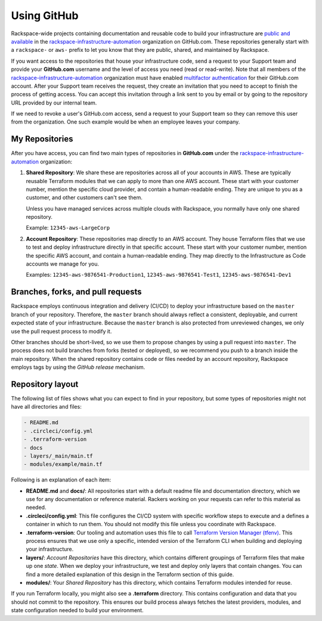 .. _using_github:

============
Using GitHub
============

Rackspace-wide projects containing documentation and reusable code to
build your infrastructure are
`public and available <https://github.com/rackspace-infrastructure-automation?type=public>`_
in the
`rackspace-infrastructure-automation <https://github.com/rackspace-infrastructure-automation>`_
organization on GitHub.com. These repositories generally start with a
``rackspace-`` or ``aws-`` prefix to let you know that they are public,
shared, and maintained by Rackspace.

If you want access to the repositories that house your
infrastructure code, send a request to your Support team and
provide your **GitHub.com** username and the level of access you need
(read or read-write). Note that all members of the
`rackspace-infrastructure-automation <https://github.com/rackspace-infrastructure-automation>`_
organization must have enabled
`multifactor authentication <https://help.github.com/en/articles/securing-your-account-with-two-factor-authentication-2fa>`_
for their GitHub.com account. After your Support team receives the
request, they create an invitation that you need to accept to
finish the process of getting access. You can accept this invitation through
a link sent to you by email or by going to the repository URL
provided by our internal team.

If we need to revoke a user's GitHub.com access, send a request to your
Support team so they can remove this user from the organization. One
such example would be when an employee leaves your company.

My Repositories
---------------

After you have access, you can find two main types of repositories in
**GitHub.com** under the
`rackspace-infrastructure-automation <https://github.com/rackspace-infrastructure-automation>`_
organization:

1. **Shared Repository**: We share these are repositories across all
   of your accounts in AWS. These are typically reusable Terraform modules
   that we can apply to more than one AWS account. These start with your
   customer number, mention the specific cloud provider, and contain a
   human-readable ending. They are unique to you as a customer, and other
   customers can't see them.

   Unless you have managed services across multiple clouds with Rackspace, you
   normally have only one shared repository.

   Example: ``12345-aws-LargeCorp``

2. **Account Repository**: These repositories map directly to an AWS
   account. They house Terraform files that we use to test and deploy infrastructure
   directly in that specific account. These start with your customer
   number, mention the specific AWS account, and contain a human-readable
   ending. They map directly to the Infrastructure as Code accounts we manage
   for you.

   Examples: ``12345-aws-9876541-Production1``, ``12345-aws-9876541-Test1``,
   ``12345-aws-9876541-Dev1``

Branches, forks, and pull requests
----------------------------------

Rackspace employs continuous integration and delivery (CI/CD) to deploy
your infrastructure based on the ``master`` branch of your repository.
Therefore, the ``master`` branch should always reflect a consistent,
deployable, and current expected state of your infrastructure. Because the
``master`` branch is also protected from unreviewed changes, we
only use the pull request process to modify it.

Other branches should be short-lived, so we use them to propose changes by
using a pull request into ``master``. The process does not build branches
from forks (tested or deployed), so we recommend you push to a branch inside
the main repository. When the shared repository contains code or files
needed by an account repository, Rackspace employs tags by using the
*GitHub release* mechanism.

Repository layout
-----------------

The following list of files shows what you can expect to find in your
repository, but some types of repositories might not have all directories
and files: 

.. code::

  - README.md
  - .circleci/config.yml
  - .terraform-version
  - docs
  - layers/_main/main.tf
  - modules/example/main.tf

Following is an explanation of each item:

- **README.md** and **docs/**: All repositories start with a default
  readme file and documentation directory, which we use for any documentation
  or reference material. Rackers working on your requests can refer to this
  material as needed.

- **.circleci/config.yml**: This file configures the CI/CD system with
  specific workflow steps to execute and a defines a container in which to
  run them. You should not modify this file unless you coordinate
  with Rackspace.

- **.terraform-version**: Our tooling and automation uses this file to call
  `Terraform Version Manager (tfenv) <`https://github.com/Zordrak/tfenv>`_.
  This process ensures that we use only a specific, intended version of the
  Terraform CLI when building and deploying your infrastructure.

- **layers/**: *Account Repositories* have this directory, which
  contains different groupings of Terraform files that make up one *state*.
  When we deploy your infrastructure, we test and deploy only layers that
  contain changes. You can find a more detailed explanation of this design
  in the Terraform section of this guide.

- **modules/**: Your *Shared Repository* has this directory, which
  contains Terraform modules intended for reuse.

If you run Terraform locally, you might also see a **.terraform**
directory. This contains configuration and data that you should not
commit to the repository. This ensures our build process always fetches
the latest providers, modules, and state configuration needed to build
your environment.
